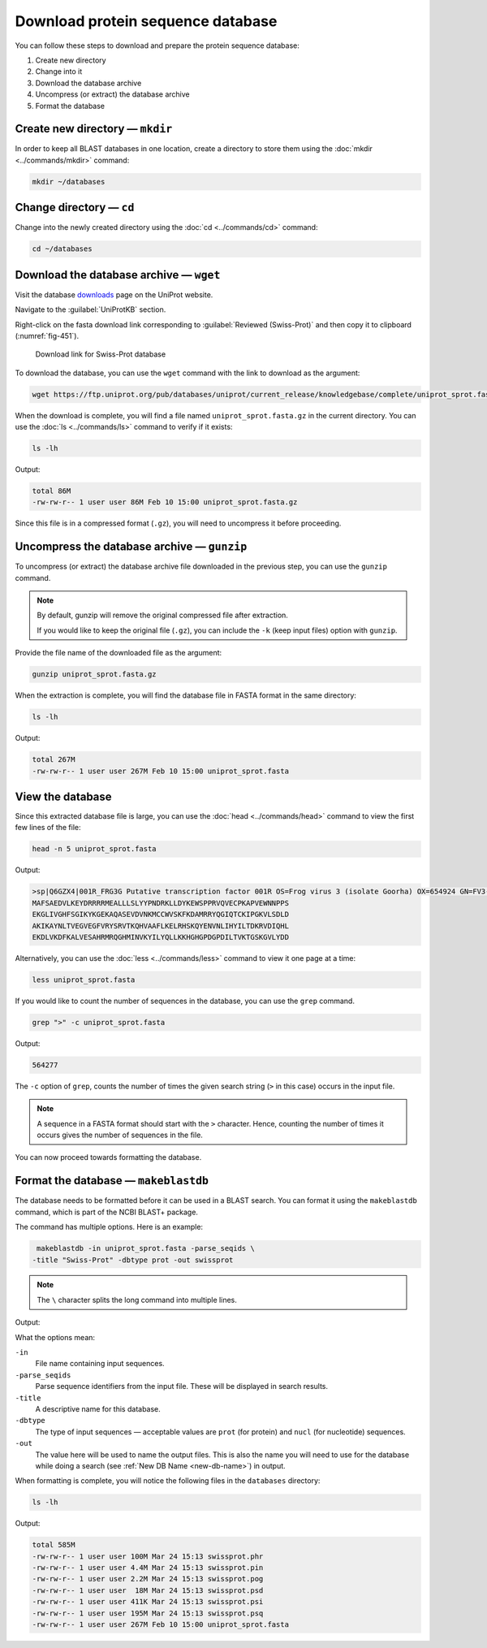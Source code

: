 Download protein sequence database
==================================
You can follow these steps to download and prepare the
protein sequence database:

1. Create new directory
2. Change into it
3. Download the database archive
4. Uncompress (or extract) the database archive
5. Format the database

Create new directory — ``mkdir``
--------------------------------
In order to keep all BLAST databases in one location,
create a directory to store them using the
:doc:`mkdir <../commands/mkdir>` command:

.. code-block:: bash

   mkdir ~/databases

Change directory — ``cd``
-------------------------
Change into the newly created directory using the
:doc:`cd <../commands/cd>` command:

.. code-block:: bash

   cd ~/databases

Download the database archive — ``wget``
----------------------------------------
Visit the database downloads_ page on the UniProt website.

Navigate to the :guilabel:`UniProtKB` section.

Right-click on the fasta download link
corresponding to :guilabel:`Reviewed (Swiss-Prot)` and then
copy it to clipboard (:numref:`fig-451`).

.. _fig-451:

.. figure:: images/swiss-prot-fasta.png

   Download link for Swiss-Prot database

To download the database, you can use the
``wget`` command with the link to download as the
argument:

.. code-block:: bash

   wget https://ftp.uniprot.org/pub/databases/uniprot/current_release/knowledgebase/complete/uniprot_sprot.fasta.gz

When the download is complete, you will find a file
named ``uniprot_sprot.fasta.gz`` in the current directory.
You can use the :doc:`ls <../commands/ls>` command to verify
if it exists:

.. code-block:: bash

   ls -lh

Output:

.. code-block:: console

   total 86M
   -rw-rw-r-- 1 user user 86M Feb 10 15:00 uniprot_sprot.fasta.gz

Since this file is in a compressed format (``.gz``),
you will need to uncompress it before proceeding.

Uncompress the database archive — ``gunzip``
--------------------------------------------
To uncompress (or extract) the database archive file
downloaded in the previous step, you can use the
``gunzip`` command.

.. note::

   By default, gunzip will remove the original
   compressed file after extraction.
   
   If you would like to keep the original file (``.gz``), 
   you can include the ``-k`` (keep input files) option 
   with ``gunzip``.

Provide the file name of the downloaded file
as the argument:

.. code-block:: bash

    gunzip uniprot_sprot.fasta.gz

When the extraction is complete, you will find the
database file in FASTA format in the same directory:

.. code-block:: bash

   ls -lh

Output:

.. code-block:: console

   total 267M
   -rw-rw-r-- 1 user user 267M Feb 10 15:00 uniprot_sprot.fasta

View the database
-----------------
Since this extracted database file is large,
you can use the :doc:`head <../commands/head>` command to
view the first few lines of the file:

.. code-block:: bash

   head -n 5 uniprot_sprot.fasta

Output:

.. code-block:: console

   >sp|Q6GZX4|001R_FRG3G Putative transcription factor 001R OS=Frog virus 3 (isolate Goorha) OX=654924 GN=FV3-001R PE=4 SV=1
   MAFSAEDVLKEYDRRRRMEALLLSLYYPNDRKLLDYKEWSPPRVQVECPKAPVEWNNPPS
   EKGLIVGHFSGIKYKGEKAQASEVDVNKMCCWVSKFKDAMRRYQGIQTCKIPGKVLSDLD
   AKIKAYNLTVEGVEGFVRYSRVTKQHVAAFLKELRHSKQYENVNLIHYILTDKRVDIQHL
   EKDLVKDFKALVESAHRMRQGHMINVKYILYQLLKKHGHGPDGPDILTVKTGSKGVLYDD

Alternatively, you can use the
:doc:`less <../commands/less>` command to view it one
page at a time:

.. code-block:: bash

   less uniprot_sprot.fasta

If you would like to count the number of sequences in the
database, you can use the ``grep`` command.

.. code-block:: bash

   grep ">" -c uniprot_sprot.fasta

Output:

.. code-block:: console

   564277

The ``-c`` option of ``grep``, counts the number of
times the given search string (``>`` in this case)
occurs in the input file.

.. note::

   A sequence in a FASTA format should start with
   the ``>`` character. Hence, counting the number of times
   it occurs gives the number of sequences in the file.

You can now proceed towards formatting the database.

Format the database — ``makeblastdb``
-------------------------------------
The database needs to be formatted before it can be
used in a BLAST search. You can format it using the
``makeblastdb`` command, which is part of the
NCBI BLAST+ package.

The command has multiple options. Here is an
example:

.. code-block:: bash

    makeblastdb -in uniprot_sprot.fasta -parse_seqids \
   -title "Swiss-Prot" -dbtype prot -out swissprot

.. note::

   The ``\`` character splits the long command into 
   multiple lines.

.. _new-db-name:

Output:

.. code-block:: console
   :emphasize-lines: 2

    Building a new DB, current time: 03/24/2021 15:12:50
    New DB name:   /home/user/databases/swissprot
    New DB title:  Swiss-Prot
    Sequence type: Protein
    Keep MBits: T
    Maximum file size: 1000000000B
    Adding sequences from FASTA; added 564277 sequences in 47.507 seconds.

What the options mean:

``-in``
   File name containing input sequences.

``-parse_seqids``
   Parse sequence identifiers from the input file. These
   will be displayed in search results.

``-title``
   A descriptive name for this database.

``-dbtype``
   The type of input sequences — acceptable values are
   ``prot`` (for protein) and ``nucl`` (for nucleotide)
   sequences.

``-out``
   The value here will be used to name the output files.
   This is also the name you will need to use for the
   database while doing a search
   (see :ref:`New DB Name <new-db-name>`) in output.


When formatting is complete, you will notice the following
files in the ``databases`` directory:

.. code-block:: bash

   ls -lh

Output:

.. code-block:: console

    total 585M
    -rw-rw-r-- 1 user user 100M Mar 24 15:13 swissprot.phr
    -rw-rw-r-- 1 user user 4.4M Mar 24 15:13 swissprot.pin
    -rw-rw-r-- 1 user user 2.2M Mar 24 15:13 swissprot.pog
    -rw-rw-r-- 1 user user  18M Mar 24 15:13 swissprot.psd
    -rw-rw-r-- 1 user user 411K Mar 24 15:13 swissprot.psi
    -rw-rw-r-- 1 user user 195M Mar 24 15:13 swissprot.psq
    -rw-rw-r-- 1 user user 267M Feb 10 15:00 uniprot_sprot.fasta


.. _downloads: https://www.uniprot.org/downloads
